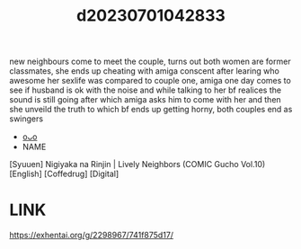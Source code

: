 :PROPERTIES:
:ID:       129fafa1-0ee7-4ef4-88cb-26cf5f414288
:END:
#+title: d20230701042833
#+filetags: :20230701042833:ntronary:
new neighbours come to meet the couple, turns out both women are former classmates, she ends up cheating with amiga conscent after learing who awesome her sexlife was compared to couple one, amiga one day comes to see if husband is ok with the noise and while talking to her bf realices the sound is still going after which amiga asks him to come with her and then she unveild the truth to which bf ends up getting horny, both couples end as swingers
- [[id:d7fa767e-8321-4a4b-8e32-edc2b2a47c42][oᴗo]]
- NAME
[Syuuen] Nigiyaka na Rinjin | Lively Neighbors (COMIC Gucho Vol.10) [English] [Coffedrug] [Digital]
* LINK
https://exhentai.org/g/2298967/741f875d17/
